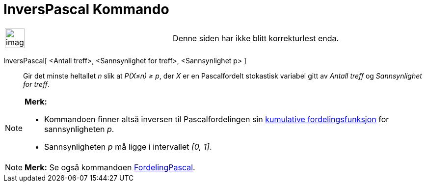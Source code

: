 = InversPascal Kommando
:page-en: commands/InversePascal
ifdef::env-github[:imagesdir: /nb/modules/ROOT/assets/images]

[width="100%",cols="50%,50%",]
|===
a|
image:Ambox_content.png[image,width=40,height=40]

|Denne siden har ikke blitt korrekturlest enda.
|===

InversPascal[ <Antall treff>, <Sannsynlighet for treff>, <Sannsynlighet p> ]::
  Gir det minste heltallet _n_ slik at _P(X≤n) ≥ p_, der _X_ er en Pascalfordelt stokastisk variabel gitt av _Antall
  treff_ og _Sannsynlighet for treff_.

[NOTE]
====

*Merk:*

* Kommandoen finner altså inversen til Pascalfordelingen sin
https://en.wikipedia.org/wiki/no:Kumulativ_fordelingsfunksjon[kumulative fordelingsfunksjon] for sannsynligheten _p_.
* Sannsynligheten _p_ må ligge i intervallet _[0, 1]_.

====

[NOTE]
====

*Merk:* Se også kommandoen xref:/commands/FordelingPascal.adoc[FordelingPascal].

====
